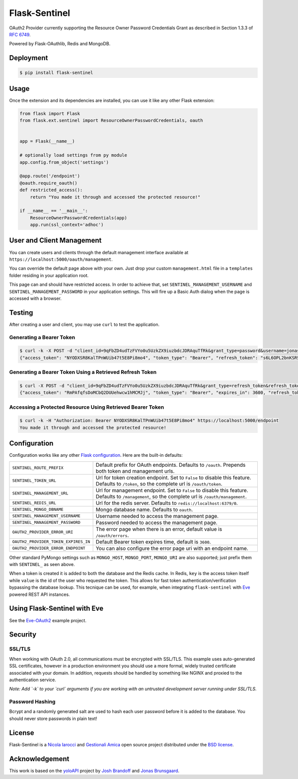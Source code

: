 Flask-Sentinel
==============
OAuth2 Provider currently supporting the Resource Owner Password Credentials
Grant as described in Section 1.3.3 of `RFC 6749`_.

Powered by Flask-OAuthlib, Redis and MongoDB.

Deployment
----------

.. code-block:: console

    $ pip install flask-sentinel

Usage
-----
Once the extension and its dependencies are installed, you can use it like any
other Flask extension:

.. code-block:: python

    from flask import Flask
    from flask.ext.sentinel import ResourceOwnerPasswordCredentials, oauth


    app = Flask(__name__)

    # optionally load settings from py module
    app.config.from_object('settings')

    @app.route('/endpoint')
    @oauth.require_oauth()
    def restricted_access():
        return "You made it through and accessed the protected resource!"

    if __name__ == '__main__':
        ResourceOwnerPasswordCredentials(app)
        app.run(ssl_context='adhoc')

User and Client Management
--------------------------
You can create users and clients through the default management interface
available at ``https://localhost:5000/oauth/management``.

.. image:: https://raw.githubusercontent.com/pyeve/flask-sentinel/master/static/console.png
   :scale: 25 %

You can override the default page above with your own. Just drop your custom
``management.html`` file in a ``templates`` folder residing in your application
root.

This page can and should have restricted access. In order to achieve that, set
``SENTINEL_MANAGEMENT_USERNAME`` and ``SENTINEL_MANAGEMENT_PASSWORD`` in your
application settings. This will fire up a Basic Auth dialog when the page is
accessed with a browser.

Testing
-------
After creating a user and client, you may use ``curl`` to test the application.

Generating a Bearer Token
~~~~~~~~~~~~~~~~~~~~~~~~~

.. code-block:: console

    $ curl -k -X POST -d "client_id=9qFbZD4udTzFVYo0u5UzkZX9iuzbdcJDRAquTfRk&grant_type=password&username=jonas&password=pass" https://localhost:5000/oauth/token
    {"access_token": "NYODXSR8KalTPnWUib47t5E8Pi8mo4", "token_type": "Bearer", "refresh_token": "s6L6OPL2bnKSRSbgQM3g0wbFkJB4ML", "scope": ""}

Generating a Bearer Token Using a Retrieved Refresh Token
~~~~~~~~~~~~~~~~~~~~~~~~~~~~~~~~~~~~~~~~~~~~~~~~~~~~~~~~~

.. code-block:: console

    $ curl -X POST -d "client_id=9qFbZD4udTzFVYo0u5UzkZX9iuzbdcJDRAquTfRk&grant_type=refresh_token&refresh_token=s6L6OPL2bnKSRSbgQM3g0wbFkJB4ML" https://localhost:5000/oauth/token
    {"access_token": "RmPAfqfsDoMCbQ2DUUehwcw1hMCMJj", "token_type": "Bearer", "expires_in": 3600, "refresh_token": "s6L6OPL2bnKSRSbgQM3g0wbFkJB4ML", "scope": ""}

Accessing a Protected Resource Using Retrieved Bearer Token
~~~~~~~~~~~~~~~~~~~~~~~~~~~~~~~~~~~~~~~~~~~~~~~~~~~~~~~~~~~

.. code-block:: console

    $ curl -k -H "Authorization: Bearer NYODXSR8KalTPnWUib47t5E8Pi8mo4" https://localhost:5000/endpoint
    You made it through and accessed the protected resource!


Configuration
-------------
Configuration works like any other `Flask configuration`_. Here are
the built-in defaults:

======================================= ======================================
``SENTINEL_ROUTE_PREFIX``               Default prefix for OAuth endpoints.
                                        Defaults to ``/oauth``. Prepends both
                                        token and management urls.

``SENTINEL_TOKEN_URL``                  Url for token creation endpoint. Set to
                                        ``False`` to disable this feature.
                                        Defaults to ``/token``, so the
                                        complete url is ``/oauth/token``.

``SENTINEL_MANAGEMENT_URL``             Url for management endpoint. Set to
                                        ``False`` to disable this feature.
                                        Defaults to ``/management``, so the
                                        complete url is ``/oauth/management``.

``SENTINEL_REDIS_URL``                  Url for the redis server. Defaults to
                                        ``redis://localhost:6379/0``.

``SENTINEL_MONGO_DBNAME``               Mongo database name. Defaults to
                                        ``oauth``.

``SENTINEL_MANAGEMENT_USERNAME``        Username needed to access the
                                        management page.

``SENTINEL_MANAGEMENT_PASSWORD``        Password needed to access the
                                        management page.

``OAUTH2_PROVIDER_ERROR_URI``           The error page when there is an error,
                                        default value is ``/oauth/errors``.

``OAUTH2_PROVIDER_TOKEN_EXPIRES_IN``    Default Bearer token expires time,
                                        default is ``3600``.

``OAUTH2_PROVIDER_ERROR_ENDPOINT``      You can also configure the error page
                                        uri with an endpoint name.

======================================= ======================================

Other standard PyMongo settings such as ``MONGO_HOST``, ``MONGO_PORT``,
``MONGO_URI`` are also supported; just prefix them with ``SENTINEL_`` as
seen above.

When a token is created it is added to both the database and the Redis cache.
In Redis, ``key`` is the access token itself while ``value`` is the id of the
user who requested the token. This allows for fast token
authentication/verification bypassing the database lookup. This tecnique can be
used, for example, when integrating ``flask-sentinel`` with `Eve`_ powered REST
API instances.

Using Flask-Sentinel with Eve
-----------------------------
See the `Eve-OAuth2`_ example project.

Security
--------
SSL/TLS
~~~~~~~
When working with OAuth 2.0, all communications must be encrypted with SSL/TLS.
This example uses auto-generated SSL certificates, however in a production
environment you should use a more formal, widely trusted certificate associated
with your domain. In addition, requests should be handled by something like
NGINX and proxied to the authentication service.

*Note: Add `-k` to your `curl` arguments if you are working with an untrusted
development server running under SSL/TLS.*

Password Hashing
~~~~~~~~~~~~~~~~
Bcrypt and a randomly generated salt are used to hash each user password before
it is added to the database. You should never store passwords in plain text!

License
-------
Flask-Sentinel is a `Nicola Iarocci`_ and `Gestionali Amica`_ open source
project distributed under the `BSD license`_.

Acknowledgement
---------------
This work is based on the `yoloAPI`_ project by `Josh Brandoff`_ and `Jonas
Brunsgaard`_.

.. _`RFC 6749`: http://tools.ietf.org/html/rfc6749#section-1.3.3
.. _`yoloAPI`: https://github.com/brunsgaard/yoloAPI
.. _`Josh Brandoff`: https://github.com/EmergentBehavior
.. _`Jonas Brunsgaard`: https://github.com/brunsgaard
.. _`Nicola Iarocci`: http://nicolaiarocci.com
.. _`Gestionali Amica`: http://gestionaleamica.com
.. _`BSD license`: https://github.com/pyeve/flask-sentinel/blob/master/LICENSE
.. _`Eve-OAuth2`: https://github.com/pyeve/eve-oauth2
.. _`Eve`: http://python-eve.org
.. _`Flask configuration`: http://flask.pocoo.org/docs/0.10/config/


